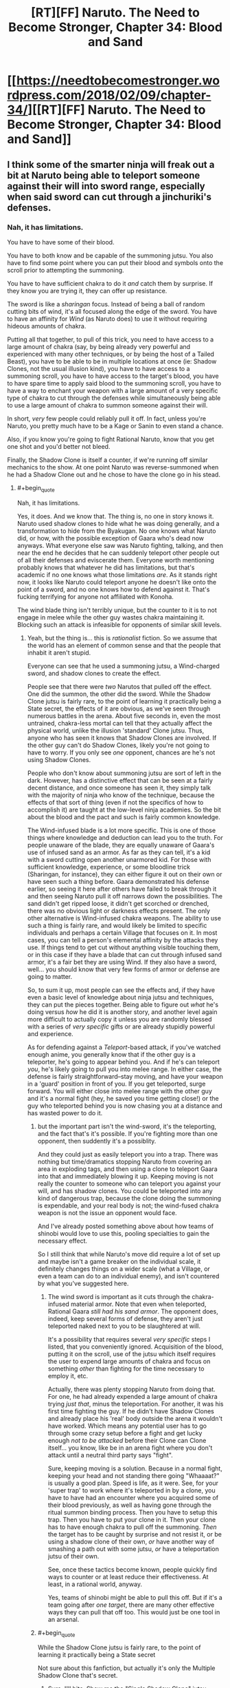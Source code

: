 #+TITLE: [RT][FF] Naruto. The Need to Become Stronger, Chapter 34: Blood and Sand

* [[https://needtobecomestronger.wordpress.com/2018/02/09/chapter-34/][[RT][FF] Naruto. The Need to Become Stronger, Chapter 34: Blood and Sand]]
:PROPERTIES:
:Author: Sophronius
:Score: 49
:DateUnix: 1518200227.0
:END:

** I think some of the smarter ninja will freak out a bit at Naruto being able to teleport someone against their will into sword range, especially when said sword can cut through a jinchuriki's defenses.
:PROPERTIES:
:Author: sicutumbo
:Score: 12
:DateUnix: 1518238459.0
:END:

*** Nah, it has limitations.

You have to have some of their blood.

You have to both know and be capable of the summoning jutsu. You also have to find some point where you can put their blood and symbols onto the scroll prior to attempting the summoning.

You have to have sufficient chakra to do it /and/ catch them by surprise. If they know you are trying it, they can offer up resistance.

The sword is like a /sharingan/ focus. Instead of being a ball of random cutting bits of wind, it's all focused along the edge of the sword. You have to have an affinity for /Wind/ (as Naruto does) to use it without requiring hideous amounts of chakra.

Putting all that together, to pull of this trick, you need to have access to a large amount of chakra (say, by being already very powerful and experienced with many other techniques, or by being the host of a Tailed Beast), you have to be able to be in multiple locations at once (ie: Shadow Clones, not the usual illusion kind), you have to have access to a summoning scroll, you have to have access to the target's blood, you have to have spare time to apply said blood to the summoning scroll, you have to have a way to enchant your weapon with a large amount of a very specific type of chakra to cut through the defenses while simultaneously being able to use a large amount of chakra to summon someone against their will.

In short, /very/ few people could reliably pull it off. In fact, unless you're Naruto, you pretty much have to be a Kage or Sanin to even stand a chance.

Also, if you know you're going to fight Rational Naruto, know that you get one shot and you'd better not bleed.

Finally, the Shadow Clone is itself a counter, if we're running off similar mechanics to the show. At one point Naruto was reverse-summoned when he had a Shadow Clone out and he chose to have the clone go in his stead.
:PROPERTIES:
:Author: RynnisOne
:Score: 8
:DateUnix: 1518239044.0
:END:

**** #+begin_quote
  Nah, it has limitations.
#+end_quote

Yes, it does. And we know that. The thing is, no one in story knows it. Naruto used shadow clones to hide what he was doing generally, and a transformation to hide from the Byakugan. No one knows what Naruto did, or how, with the possible exception of Gaara who's dead now anyways. What everyone else saw was Naruto fighting, talking, and then near the end he decides that he can suddenly teleport other people out of all their defenses and eviscerate them. Everyone worth mentioning probably knows that whatever he did has limitations, but that's academic if no one knows what those limitations /are/. As it stands right now, it looks like Naruto could teleport anyone he doesn't like onto the point of a sword, and no one knows how to defend against it. That's fucking terrifying for anyone not affiliated with Konoha.

The wind blade thing isn't terribly unique, but the counter to it is to not engage in melee while the other guy wastes chakra maintaining it. Blocking such an attack is infeasible for opponents of similar skill levels.
:PROPERTIES:
:Author: sicutumbo
:Score: 13
:DateUnix: 1518239963.0
:END:

***** Yeah, but the thing is... this is /rationalist/ fiction. So we assume that the world has an element of common sense and that the people that inhabit it aren't stupid.

Everyone can see that he used a summoning jutsu, a Wind-charged sword, and shadow clones to create the effect.

People see that there were /two/ Narutos that pulled off the effect. One did the summon, the other did the sword. While the Shadow Clone jutsu is fairly rare, to the point of learning it practically being a State secret, the effects of it are obvious, as we've seen through numerous battles in the arena. About five seconds in, even the most untrained, chakra-less mortal can tell that they actually affect the physical world, unlike the illusion 'standard' Clone jutsu. Thus, anyone who has seen it knows that Shadow Clones are involved. If the other guy can't do Shadow Clones, likely you're not going to have to worry. If you only see /one/ opponent, chances are he's not using Shadow Clones.

People who don't know about summoning jutsu are sort of left in the dark. However, has a distinctive effect that can be seen at a fairly decent distance, and once someone has seen it, they simply talk with the majority of ninja who know of the technique, because the effects of that sort of thing (even if not the specifics of how to accomplish it) are taught at the low-level ninja academies. So the bit about the blood and the pact and such is fairly common knowledge.

The Wind-infused blade is a lot more specific. This is one of those things where knowledge and deduction can lead you to the truth. For people unaware of the blade, they are equally unaware of Gaara's use of infused sand as an armor. As far as they can tell, it's a kid with a sword cutting open another unarmored kid. For those with sufficient knowledge, experience, or some bloodline trick (Sharingan, for instance), they can either figure it out on their own or have seen such a thing before. Gaara demonstrated his defense earlier, so seeing it here after others have failed to break through it and then seeing Naruto pull it off narrows down the possibilities. The sand didn't get ripped loose, it didn't get scorched or drenched, there was no obvious light or darkness effects present. The only other alternative is Wind-infused chakra weapons. The ability to use such a thing is fairly rare, and would likely be limited to specific individuals and perhaps a certain Village that focuses on it. In most cases, you can tell a person's elemental affinity by the attacks they use. If things tend to get cut without anything visible touching them, or in this case if they have a blade that can cut through infused sand armor, it's a fair bet they are using Wind. If they also have a sword, well... you should know that very few forms of armor or defense are going to matter.

So, to sum it up, most people can see the effects and, if they have even a basic level of knowledge about ninja jutsu and techniques, they can put the pieces together. Being able to figure out /what/ he's doing versus /how/ he did it is another story, and another level again more difficult to actually copy it unless you are randomly blessed with a series of /very specific/ gifts or are already stupidly powerful and experience.

As for defending against a /Teleport/-based attack, if you've watched enough anime, you generally know that if the other guy is a teleporter, he's going to appear behind you. And if he's can teleport /you/, he's likely going to pull you into melee range. In either case, the defense is fairly straightforward--stay moving, and have your weapon in a 'guard' position in front of you. If you get teleported, surge forward. You will either close into melee range with the other guy and it's a normal fight (hey, he saved you time getting close!) or the guy who teleported behind you is now chasing you at a distance and has wasted power to do it.
:PROPERTIES:
:Author: RynnisOne
:Score: 2
:DateUnix: 1518243362.0
:END:

****** but the important part isn't the wind-sword, it's the teleporting, and the fact that's it's possible. If you're fighting more than one opponent, then suddently it's a possiblity.

And they could just as easily teleport you into a trap. There was nothing but time/dramatics stopping Naruto from covering an area in exploding tags, and then using a clone to teleport Gaara into that and immediately blowing it up. Keeping moving is not really the counter to someone who can teleport you against your will, and has shadow clones. You could be teleported into any kind of dangerous trap, because the clone doing the summoning is expendable, and your real body is not; the wind-fused chakra weapon is not the issue an opponent would face.

And I've already posted something above about how teams of shinobi would love to use this, pooling specialties to gain the necessary effect.

So I still think that while Naruto's move did require a lot of set up and maybe isn't a game breaker on the individual scale, it definitely changes things on a wider scale (what a Village, or even a team can do to an individual enemy), and isn't countered by what you've suggested here.
:PROPERTIES:
:Score: 11
:DateUnix: 1518260305.0
:END:

******* The wind sword is important as it cuts through the chakra-infused material armor. Note that even when teleported, Rational Gaara /still had his sand armor/. The opponent does, indeed, keep several forms of defense, they aren't just teleported naked next to you to be slaughtered at will.

It's a possibility that requires several /very specific/ steps I listed, that you conveniently ignored. Acquisition of the blood, putting it on the scroll, use of the jutsu which itself requires the user to expend large amounts of chakra and focus on something /other/ than fighting for the time necessary to employ it, etc.

Actually, there was plenty stopping Naruto from doing that. For one, he had already expended a large amount of chakra trying /just that/, minus the teleportation. For another, it was his first time fighting the guy. If he didn't have Shadow Clones and already place his 'real' body outside the arena it wouldn't have worked. Which means any potential user has to go through some crazy setup before a fight and get lucky enough /not to be attacked/ before their Clone can Clone itself... you know, like be in an arena fight where you don't attack until a neutral third party says "fight".

Sure, keeping moving is a solution. Because in a normal fight, keeping your head and not standing there going "Whaaaat?" is usually a good plan. Speed is life, as it were. See, for your 'super trap' to work where it's teleported in by a clone, you have to have had an encounter where you acquired some of their blood previously, as well as having gone through the ritual summon binding process. Then you have to setup this trap. Then you have to put your clone in it. Then your clone has to have enough chakra to pull off the summoning. /Then/ the target has to be caught by surprise and not resist it, or be using a shadow clone of their own, /or/ have another way of smashing a path out with some jutsu, /or/ have a teleportation jutsu of their own.

See, once these tactics become known, people quickly find ways to counter or at least reduce their effectiveness. At least, in a rational world, anyway.

Yes, teams of shinobi might be able to pull this off. But if it's a team going after /one target/, there are many other effective ways they can pull that off too. This would just be one tool in an arsenal.
:PROPERTIES:
:Author: RynnisOne
:Score: 4
:DateUnix: 1518280716.0
:END:


****** #+begin_quote
  While the Shadow Clone jutsu is fairly rare, to the point of learning it practically being a State secret
#+end_quote

Not sure about this fanfiction, but actually it's only the Multiple Shadow Clone that's secret.
:PROPERTIES:
:Author: Veedrac
:Score: 5
:DateUnix: 1518263624.0
:END:

******* Sure, I'll bite. Show me the "Single Shadow Clone" jutsu that's /different/ from the Shadow Clone used by Naruto.
:PROPERTIES:
:Author: RynnisOne
:Score: 3
:DateUnix: 1518281049.0
:END:

******** If you're just asking for sources,

[[http://naruto.wikia.com/wiki/Shadow_Clone_Technique]]\\
[[http://naruto.wikia.com/wiki/Multiple_Shadow_Clone_Technique]]
:PROPERTIES:
:Author: Veedrac
:Score: 8
:DateUnix: 1518281101.0
:END:

********* So, lemme get this straight... according to that wiki, the Multiple Shadow Clone is on the secret scroll... /but/ Naruto reads it and uses the /standard/ Shadow Clone technique when he doesn't make 'hundreds' of copies of himself. But it's a separate technique to just make one or two, the technique is not on the scroll, and yet Naruto can do it without ever having studied it.

Yeah, I'm going to go with the rational deduction that it's the /same technique/, different only in how many clones you attempt to create in one go. You're free to call that fanfiction if you like.
:PROPERTIES:
:Author: RynnisOne
:Score: 6
:DateUnix: 1518302955.0
:END:

********** Never said it was sane, just that it was canon ;).
:PROPERTIES:
:Author: Veedrac
:Score: 6
:DateUnix: 1518314788.0
:END:

*********** /Raises finger/...

/Has realization face/

/Lowers finger/...

Well, you're not wrong.
:PROPERTIES:
:Author: RynnisOne
:Score: 4
:DateUnix: 1518334222.0
:END:

************ Ackhtually Naruto shouts both randomly, but the wikipage of the mass version says:

#+begin_quote
  Sometimes Naruto simply refers to this technique as just the "Shadow Clone Technique", regardless of how many clones he creates.

  Naruto learned the technique from the scroll of forbidden seals.
#+end_quote

So he learned the multiple thing, but can also obviously use it to make single clones too.

Probably there is a single clone tech that better optimized for chakra, but Naruto doesn't care.
:PROPERTIES:
:Author: kaukamieli
:Score: 2
:DateUnix: 1518401517.0
:END:

************* Or, you know, it's just the same technique with an effect that is like:

/"Create X Shadow Clones. Each will have 1/X of your chakra."/

Sane people are like: "Well, I /could/ make X = 100, but that would be silly as it would kill me, or at least knock me out."

Naruto is like: "1/X? I'm just gonna make 1,000 Shadow Clones! *Believe it!*"
:PROPERTIES:
:Author: RynnisOne
:Score: 3
:DateUnix: 1518469493.0
:END:

************** The tech was in a sealed scroll of superpowers or something and figuratively literally everyone knows the basic shadow clone.
:PROPERTIES:
:Author: kaukamieli
:Score: 1
:DateUnix: 1518478416.0
:END:

*************** Literally everyone knows the /non/-Shadow clone. It's required for entry into the lower level ninja exams. His inability to learn it is what drove Naruto to steal the scroll to begin with.
:PROPERTIES:
:Author: RynnisOne
:Score: 1
:DateUnix: 1518502644.0
:END:

**************** Yes, that's why I have the figurative there. To imply that the literally wasn't to be taken literally.

But if I remember correctly lot of people use kage bunshin in Naruto.
:PROPERTIES:
:Author: kaukamieli
:Score: 2
:DateUnix: 1518504585.0
:END:


**** Or you could get around all of these limitations by being a Village, rather than one person.

This is the kind of technique that an assassination or kill/capture squad would love. From Shino giving Naruto chakra with his bugs we know that it is possible to share energy between people. And in any fight it is definitely easier to cut somebody once with your sword than it is to kill them. And then only one person needs to know the summoning technique/have a scroll to make it work. We don't know if this is the kind of technique that can be resisted normally, or that requires a specific countermeasure or technique to stop (like you can't just 'flare your chakra' or something; you have to be carrying a counterseal, or be performing something like shushin or something to 'dodge' it); either way, both could make the brief distraction offered by genjutsu a lot more deadly.

Anyway, what I'm really trying to say is that, from the looks of what Naruto just did, the ninja world should never quite be the same (unless it really is different in a way Naruto hasn't seen yet). If Naruto is the first person to have put his puzzle, then the world will change slightly in his wake. And if not, than the whole Cloud trying to kidnap Hinata incident must have gone down a lot differently. It'd be a lot easier for a kidnapping team to just acquire some of her blood and then teleport her just outside the village walls, rather than try to carry her out physically. In fact it would have been very easy for Hizashi to get that blood.

Either way, this technique opens up so many doors for teams of weaker ninja to catch stronger ones by surprise, and bypasses almost every kind of security we've seen so far if done correctly.
:PROPERTIES:
:Score: 7
:DateUnix: 1518259922.0
:END:

***** I completely agree with most of your post, and completely disagree with the last paragraph/sentence.

Rational Naruto appears to be the first to /publicly/ pull this stunt. He may have been the absolute first, for all we know, but all we've /seen/ is this part.

Once it becomes public knowledge, it's not all that difficult to begin designing countermeasures for it. The fact that it requires a very specific set of circumstances for a single user to pull off means that it pretty much /requires/ specific assassin teams to pull it off.

True, the lower level people will look on in amazement at first. They might suddenly know a kind of fear they didn't before, and be very careful about what happens with their blood. The really high level types will already either know about the technique or already know numerous countermeasures to deal with it. Likely they would go for a political solution, putting it on the same level of nuclear weapons in the real world, a Mutually Assured Destruction sort of thing--if a team from your village uses this, everyone else will use it on you to re-establish the status quo. Because if they don't, and /if/ it's as easy to pull off as some posters like to think, then it can't be anything other than the spark of the next Ninja World War.

Now, the big question is, in this Rational Naruto World, do many things from the series carry over? Summoning a person or other powerful chakra being can actually be resisted, with the technique failing or pulling in a different creature entirely. Shadow Clones can be sent instead of the original, for those who know the technique. For those who attempt a summon without having a contract, they are "summoned" to the land of the animals to which they share the greatest affinity. The Summon works in reverse where the /other/ party can summon the one who is normally the summoner. (This latter one, in particular, could be very bad news for would-be assassins as their summoner gets pulled in and splattered by someone more powerful.) Finally, aside from those with a very specific ability, you can only have one 'type' of summon active at a time as the pact is considered 'active'. IE: If you are already bound to a summon, you summon the smallest, least chakra-intensive form of creature to maintain on your person to prevent others from summoning you. Alternatively, you work out a deal where the more powerful ones summon /you/ so you can sleep in their land and not get bushwhacked.

All of that, however, is based on the OC and not the rational fiction we're reading, so we don't know if any of that actually applies or if its all misconception.
:PROPERTIES:
:Author: RynnisOne
:Score: 7
:DateUnix: 1518281684.0
:END:


** OK so I haven't really properly read this in a while, so I think I'm forgetting a few details. I knew that summoners could be summoned by their spirit animals (how the toads summoned Naruto to the mountain in canon), and I get the Naruto added Gaara's name to the Toad contract, using a bit of Gaara's stolen blood.

But I don't quite understand how he used that to summon Gaara himself. I'll admit I kind of skimmed that chapters on summoning; how exactly did that work?
:PROPERTIES:
:Score: 10
:DateUnix: 1518205327.0
:END:

*** The way I see it is this:

The contract is two-way, requiring the blood of the users bound to it. Usually it's a bond between a ninja and a "spirit animal".

Spirit animals are mutant chakra animals.

Ninja are mutant chakra humans. Humans are animals.

Ergo, logically, two ninja could be bound to the contract as well and summon each other. It's just probably not done for some reason or another (likely being a trust issue or a secret that a few keep to have advantage over others). It works because Gaara would never /think/ of binding himself to another creature (a weaker one is a pointless tool, a more powerful one is a threat).

In a certain RPG campaign of mine I have a similar setup, where there is a sort of 'feudal system' of oaths from weaker to more powerful individuals, so that when some higher power individuals not part of the sytem (ie: rogue players) decide to go on a killing spree, the 'inferior' leaders can summon higher-power help to deal with the threat.

If Rational Naruto ever gets friends he can honestly trust, they might work out a similar system amongst themselves to call on the others when they are needed in combat, when one is abducted, or simply for fast travel between locations. Could easily see some individuals basically being 'travel hubs' and their job being to make these contracts with people willing to pay, and just charge them for quick transfer to their location.
:PROPERTIES:
:Author: RynnisOne
:Score: 8
:DateUnix: 1518208626.0
:END:


*** I realize this was still a bit vague, so I went ahead an edited the Spirits chapter to make it a bit clearer how this works:

#+begin_quote
  He frowned, considering the issue. /Chakra has to be in contact with the thing you change... but in the case of the summoning technique, you're not influencing the toad but space itself, making it so that the distance between you and the toad is effectively zero. Could it be that the space just... snaps back after a while?/

  He tapped the sealing scroll thoughtfully. “Dad, you said you need this contract because otherwise the toads wouldn't agree to come, right? But we managed to summon Iruka without even knowing it would happen, so does that mean it's the contract seal itself that determines who you summon? Like, since my blood is in there now along with the toads', does that mean I could be summoned as well?”

  “Sure,” said Jiraiya, “that's called the reverse summoning technique. Well, truth be told it's really just the same technique but with the destination and origin swapped. Won't do you much good unless you somehow were to find a toad that can cast it for you though, since there's really not much point in you summoning yourself to your own location. Plus the more powerful your target is the more chakra you need, and so to summon yourself you'd need to be stronger than yourself, which is kind of impossible.”

  Naruto nodded slowly. Jiraiya was clearly still thinking of the technique as being a literal contract between ninjas and spirits, but what he said matched with Naruto's understanding: If the technique really just bent space so as to set the distance between the caster and the target to zero, then it made perfect sense that you'd be able to summon yourself to your target as well -- though apparently the cost depended on how much chakra was being moved around, somehow? That was weird.

  The theory seemed plausible, but he remembered Kakashi's lesson about always looking underneath the underneath, and so he kept on thinking. /What else could make the summoned animal teleport back like that? Maybe the technique itself is designed to do that? But why would it do that, and even if that's the case, how could I tell?/
#+end_quote

I hope that makes things a bit clearer. I'm always reluctant to give too much exposition like this since it can cause the scene to just go on and on and lose all momentum as a result, but in this case I think it's kind of necessary to make the resolution in this chapter 'fair'.

Next chapter will also explain how Naruto summoned Gaara even though, in accordance with the above, that should have cost a stupidly impossible amount of chakra. (Hint: Naruto figured out the real reason for the "that was weird" bit)
:PROPERTIES:
:Author: Sophronius
:Score: 5
:DateUnix: 1518368116.0
:END:


*** Either there was another frog involved (he was hiding a tadpole again?), or I'm forgetting something and Jiraiya and Naruto can summon each other now.

edit: or maybe people just count as a class of chakra entity, and he added 'Gaara' to the Frog scroll. Or maybe only jinchuuriki do, or the Tailed Beast itself once it was unleashed.
:PROPERTIES:
:Author: absolute-black
:Score: 1
:DateUnix: 1518208668.0
:END:

**** If they can summon each other, Naruto could have cheated by summoning Jiraya who is transformed into an animal. :D
:PROPERTIES:
:Author: kaukamieli
:Score: 3
:DateUnix: 1518401715.0
:END:


*** But wait, it doesn't end here: how did real Naruto get the blood from the arena for the contract if he wasn't there when gaara was wounded?
:PROPERTIES:
:Author: MaddoScientisto
:Score: 1
:DateUnix: 1518230022.0
:END:

**** #+begin_quote
  Cloned scrolls access the same storage space, he thought triumphantly
#+end_quote
:PROPERTIES:
:Author: bacontime
:Score: 12
:DateUnix: 1518237858.0
:END:

***** I was lead to believe that putting things inside seals is more hard than taking them out
:PROPERTIES:
:Author: MaddoScientisto
:Score: 1
:DateUnix: 1518266429.0
:END:

****** Yup, it is - unsealing only takes an infusion of chakra, sealing requires actual sealing expertise. That's not what Naruto did here, though: He grabbed the bloody sand of the arena, summoned a tadpole, had the tadpole swallow the vial with blood, unsummoned the tadpole, resummoned it with his real body in Jiraiya's bedroom and recovered the vial.

(Other reason why the cloned scroll trick wouldn't work: You can't seal chakra, and blood definitely contains chakra)
:PROPERTIES:
:Author: Sophronius
:Score: 7
:DateUnix: 1518425406.0
:END:


** So Naruto is pretty much guaranteed to be a Chunnin now - even if the Hokage took umbrage to his attitude at the end, it would probably be an insult to Sand not to do so.

Also, that bit about cloned seals sharing dimensional storage space sounds like foreshadowing to figuring out how the Hiraishin works, but I could be reading too much into it.
:PROPERTIES:
:Author: Flashbunny
:Score: 8
:DateUnix: 1518236644.0
:END:


** I really enjoyed this, even though I missed important stuff on the first reading. The ending was great and I'm here thinking how will Naruto take this all.
:PROPERTIES:
:Author: kaukamieli
:Score: 8
:DateUnix: 1518270456.0
:END:


** Okay, this fight scene was awesome, and the camaraderie beforehand was heartwarming. I was glad to see that there is a limitation to how many explosive-Narutos he can field (at least I interpreted the text as saying that a clone's chakra is used up in the explosion rather than returned to him). I'm undecided regarding how I feel about this development on a thematic or character level. I think I will be a little unsatisfied if this is the emotional / dramatic climax of this Arc, even though it was very enjoyable as a chapter and did a bunch of good things (e.g. payoff of Naruto's training, relationship development along the Konoha 12, Naruto revealing himself as a genius in a way that could change things going forward). I think this is because the characters' philosophies/motivations were not fully "in contact".

Also, I have no idea how Sasuke could keep up with this Naruto. I guess I wouldn't have expected Sakura to perform as well as she did though.
:PROPERTIES:
:Author: 4t0m
:Score: 9
:DateUnix: 1518293624.0
:END:

*** Well, it's true that Sasuke has a disadvantage relative to canon since in NTBS they're both brilliant, but you have to remember that Naruto's brand of rationality revolves around showing off his uber sekkrit techniques in front of the entire world while nobody ever actually saw Sasuke beat Neji. So I wouldn't count him out.

You have a point about the character's philosophies not being 'in contact' - I kind of oscilated between wanting Gaara to represent insanity and wanting him to be this deadly anti-rationalist, and I guess the end result just isn't as interesting to a rationalist audience.

Oh well, the villains are only going to get smarter and more rational as the story progresses, so there should be plenty of fun conflict down the line.
:PROPERTIES:
:Author: Sophronius
:Score: 8
:DateUnix: 1518356982.0
:END:


** Perhaps I missed it, but was Lee the only member of the Konoha 12 that didn't speak with Naruto prior to the match?
:PROPERTIES:
:Author: AlliaxAndromeda
:Score: 5
:DateUnix: 1518221160.0
:END:


** Any chance to have an .epub of this?
:PROPERTIES:
:Author: the_steroider
:Score: 2
:DateUnix: 1518261552.0
:END:


** Easily my favorite chapter of the story so far. The way Gaara had techniques to use and wasnt an idiot about fighting was phenomenal. Loved the way Naruto ended the fight.
:PROPERTIES:
:Author: SkyTroupe
:Score: 2
:DateUnix: 1518637389.0
:END:
